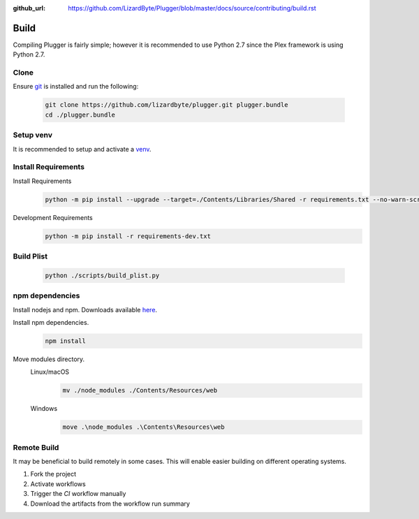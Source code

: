:github_url: https://github.com/LizardByte/Plugger/blob/master/docs/source/contributing/build.rst

Build
=====
Compiling Plugger is fairly simple; however it is recommended to use Python 2.7 since the Plex framework is using
Python 2.7.

Clone
-----
Ensure `git <https://git-scm.com/>`__ is installed and run the following:

   .. code-block:: bash

      git clone https://github.com/lizardbyte/plugger.git plugger.bundle
      cd ./plugger.bundle

Setup venv
----------
It is recommended to setup and activate a `venv`_.

Install Requirements
--------------------
Install Requirements
   .. code-block:: bash

      python -m pip install --upgrade --target=./Contents/Libraries/Shared -r requirements.txt --no-warn-script-location

Development Requirements
   .. code-block:: bash

      python -m pip install -r requirements-dev.txt

Build Plist
-----------
   .. code-block:: bash

      python ./scripts/build_plist.py

npm dependencies
----------------
Install nodejs and npm. Downloads available `here <https://nodejs.org/en/download/>`__.

Install npm dependencies.
   .. code-block:: bash

      npm install

Move modules directory.
   Linux/macOS
      .. code-block:: bash

         mv ./node_modules ./Contents/Resources/web

   Windows
      .. code-block:: batch

         move .\node_modules .\Contents\Resources\web

Remote Build
------------
It may be beneficial to build remotely in some cases. This will enable easier building on different operating systems.

#. Fork the project
#. Activate workflows
#. Trigger the `CI` workflow manually
#. Download the artifacts from the workflow run summary

.. _venv: https://docs.python.org/3/library/venv.html
